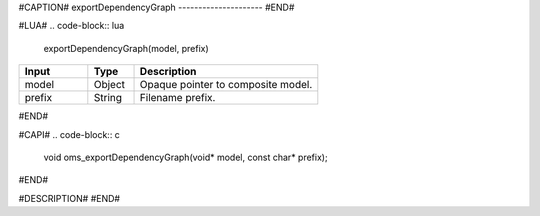 #CAPTION#
exportDependencyGraph
---------------------
#END#

#LUA#
.. code-block:: lua

  exportDependencyGraph(model, prefix)

.. csv-table::
  :header: "Input", "Type", "Description"
  :widths: 15, 10, 40

  "model", "Object", "Opaque pointer to composite model."
  "prefix", "String", "Filename prefix."
#END#

#CAPI#
.. code-block:: c

  void oms_exportDependencyGraph(void* model, const char* prefix);
#END#

#DESCRIPTION#
#END#
